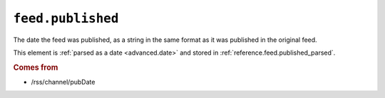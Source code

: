.. _reference.feed.published:

``feed.published``
=========================

The date the feed was published, as a string in the same format as it was
published in the original feed.

This element is :ref:`parsed as a date <advanced.date>` and stored in
:ref:`reference.feed.published_parsed`.


.. rubric:: Comes from

* /rss/channel/pubDate


.. seealso::

    * :ref:`reference.feed.published_parsed`
